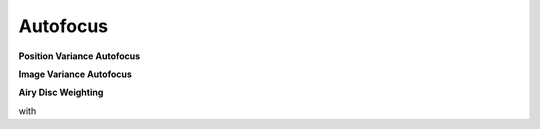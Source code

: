 
*****************
Autofocus
*****************

**Position Variance Autofocus**

.. math::
   \text{minimize}~~ R_\text{v}(z) := \sqrt{\sigma^2_P(X_z) + \sigma^2_P(Y_z)}
   :label: autofocus_position


**Image Variance Autofocus**

.. math::
   \text{maximize}~~ I_\text{v}(z) := \sigma^2(E_z)
   :label: autofocus_image

**Airy Disc Weighting**

.. math::
   \text{maximize}~~ S(z) := \frac{\displaystyle\sum_{i}^{} P_i(z) \cdot \exp \left( {-0.5\left(\frac{r_i(z)}{0.42\,r_0}\right)^2} \right)}{\displaystyle\sum_{i}^{} P_i(z)}
   :label: autofocus_airy

with

.. math::
   r_0 = 0.61 \frac{\lambda}{\text{NA}}
   :label: autofocus_airy_r


